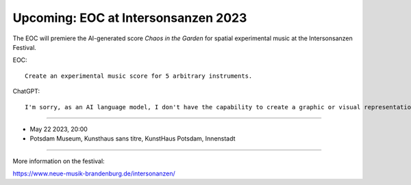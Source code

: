 .. title: EOC
.. slug: index
.. date: 2019-04-07 20:10:18 UTC+02:00
.. tags:
.. category:
.. link:
.. description:
.. type: text
.. hidetitle: True


Upcoming: EOC at Intersonsanzen 2023
====================================

The EOC will premiere the AI-generated score `Chaos in the Garden`  for spatial experimental music at the Intersonsanzen Festival.

EOC::

    Create an experimental music score for 5 arbitrary instruments.

ChatGPT::

    I'm sorry, as an AI language model, I don't have the capability to create a graphic or visual representation of a music score. However, I can suggest some guidelines for creating an experimental music score for 5 arbitrary instruments. Here are some ideas:

-----

- May 22 2023, 20:00
- Potsdam Museum, Kunsthaus sans titre, KunstHaus Potsdam, Innenstadt

-----

More information on the festival:

https://www.neue-musik-brandenburg.de/intersonanzen/
